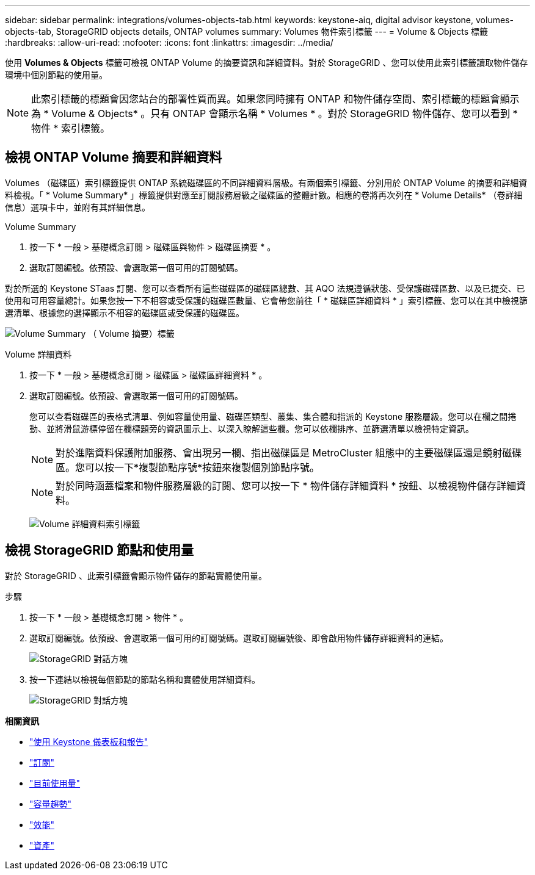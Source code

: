---
sidebar: sidebar 
permalink: integrations/volumes-objects-tab.html 
keywords: keystone-aiq, digital advisor keystone, volumes-objects-tab, StorageGRID objects details, ONTAP volumes 
summary: Volumes 物件索引標籤 
---
= Volume & Objects 標籤
:hardbreaks:
:allow-uri-read: 
:nofooter: 
:icons: font
:linkattrs: 
:imagesdir: ../media/


[role="lead"]
使用 *Volumes & Objects* 標籤可檢視 ONTAP Volume 的摘要資訊和詳細資料。對於 StorageGRID 、您可以使用此索引標籤讀取物件儲存環境中個別節點的使用量。


NOTE: 此索引標籤的標題會因您站台的部署性質而異。如果您同時擁有 ONTAP 和物件儲存空間、索引標籤的標題會顯示為 * Volume & Objects* 。只有 ONTAP 會顯示名稱 * Volumes * 。對於 StorageGRID 物件儲存、您可以看到 * 物件 * 索引標籤。



== 檢視 ONTAP Volume 摘要和詳細資料

Volumes （磁碟區）索引標籤提供 ONTAP 系統磁碟區的不同詳細資料層級。有兩個索引標籤、分別用於 ONTAP Volume 的摘要和詳細資料檢視。「 * Volume Summary* 」標籤提供對應至訂閱服務層級之磁碟區的整體計數。相應的卷將再次列在 * Volume Details* （卷詳細信息）選項卡中，並附有其詳細信息。

[role="tabbed-block"]
====
.Volume Summary
--
. 按一下 * 一般 > 基礎概念訂閱 > 磁碟區與物件 > 磁碟區摘要 * 。
. 選取訂閱編號。依預設、會選取第一個可用的訂閱號碼。


對於所選的 Keystone STaas 訂閱、您可以查看所有這些磁碟區的磁碟區總數、其 AQO 法規遵循狀態、受保護磁碟區數、以及已提交、已使用和可用容量總計。如果您按一下不相容或受保護的磁碟區數量、它會帶您前往「 * 磁碟區詳細資料 * 」索引標籤、您可以在其中檢視篩選清單、根據您的選擇顯示不相容的磁碟區或受保護的磁碟區。

image:volume-summary-1.png["Volume Summary （ Volume 摘要）標籤"]

--
.Volume 詳細資料
--
. 按一下 * 一般 > 基礎概念訂閱 > 磁碟區 > 磁碟區詳細資料 * 。
. 選取訂閱編號。依預設、會選取第一個可用的訂閱號碼。
+
您可以查看磁碟區的表格式清單、例如容量使用量、磁碟區類型、叢集、集合體和指派的 Keystone 服務層級。您可以在欄之間捲動、並將滑鼠游標停留在欄標題旁的資訊圖示上、以深入瞭解這些欄。您可以依欄排序、並篩選清單以檢視特定資訊。

+

NOTE: 對於進階資料保護附加服務、會出現另一欄、指出磁碟區是 MetroCluster 組態中的主要磁碟區還是鏡射磁碟區。您可以按一下*複製節點序號*按鈕來複製個別節點序號。

+

NOTE: 對於同時涵蓋檔案和物件服務層級的訂閱、您可以按一下 * 物件儲存詳細資料 * 按鈕、以檢視物件儲存詳細資料。

+
image:volume-details-2.png["Volume 詳細資料索引標籤"]



--
====


== 檢視 StorageGRID 節點和使用量

對於 StorageGRID 、此索引標籤會顯示物件儲存的節點實體使用量。

.步驟
. 按一下 * 一般 > 基礎概念訂閱 > 物件 * 。
. 選取訂閱編號。依預設、會選取第一個可用的訂閱號碼。選取訂閱編號後、即會啟用物件儲存詳細資料的連結。
+
image:sg-link.png["StorageGRID 對話方塊"]

. 按一下連結以檢視每個節點的節點名稱和實體使用詳細資料。
+
image:sg-link-2.png["StorageGRID 對話方塊"]



*相關資訊*

* link:../integrations/aiq-keystone-details.html["使用 Keystone 儀表板和報告"]
* link:../integrations/subscriptions-tab.html["訂閱"]
* link:../integrations/current-usage-tab.html["目前使用量"]
* link:../integrations/capacity-trend-tab.html["容量趨勢"]
* link:../integrations/performance-tab.html["效能"]
* link:../integrations/assets-tab.html["資產"]

